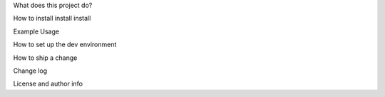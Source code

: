 What does this project do?

How to install install install

Example Usage

How to set up the dev environment

How to ship a change

Change log

License and author info